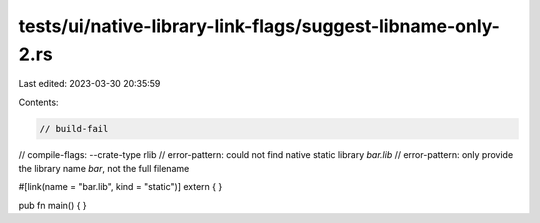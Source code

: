 tests/ui/native-library-link-flags/suggest-libname-only-2.rs
============================================================

Last edited: 2023-03-30 20:35:59

Contents:

.. code-block:: rs

    // build-fail
// compile-flags: --crate-type rlib
// error-pattern: could not find native static library `bar.lib`
// error-pattern: only provide the library name `bar`, not the full filename

#[link(name = "bar.lib", kind = "static")]
extern { }

pub fn main() { }


